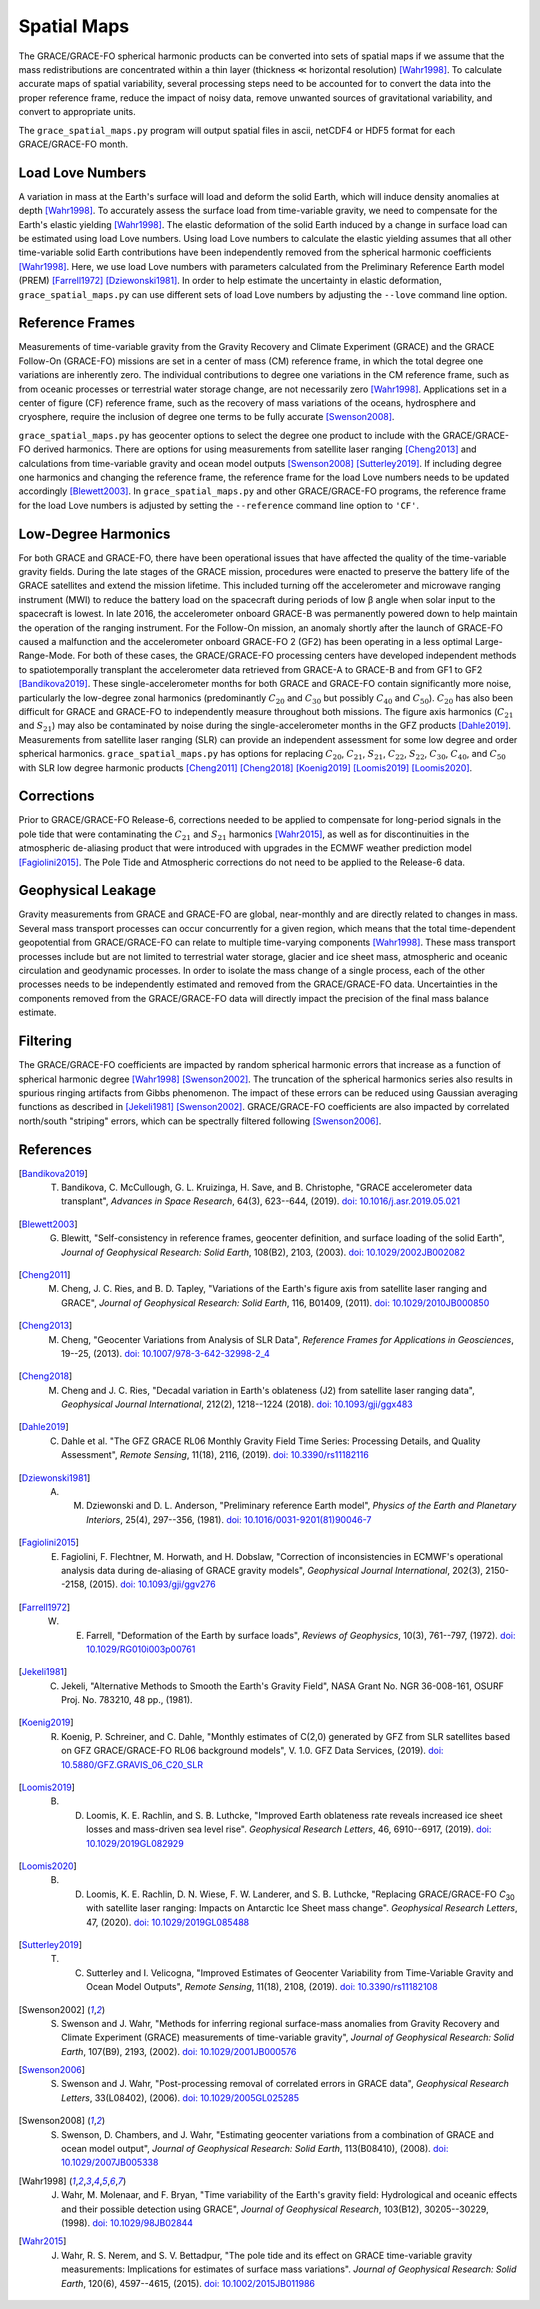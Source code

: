 ============
Spatial Maps
============

The GRACE/GRACE-FO spherical harmonic products can be converted into sets of spatial maps
if we assume that the mass redistributions are concentrated within a thin layer
(thickness |mlt| horizontal resolution) [Wahr1998]_.
To calculate accurate maps of spatial variability, several processing steps need to be accounted for
to convert the data into the proper reference frame, reduce the impact of noisy data,
remove unwanted sources of gravitational variability, and convert to appropriate units.

The ``grace_spatial_maps.py`` program will output spatial files in ascii, netCDF4 or HDF5 format
for each GRACE/GRACE-FO month.

Load Love Numbers
#################

A variation in mass at the Earth's surface will load and deform the solid Earth,
which will induce density anomalies at depth [Wahr1998]_.
To accurately assess the surface load from time-variable gravity,
we need to compensate for the Earth's elastic yielding [Wahr1998]_.
The elastic deformation of the solid Earth induced by a change in surface load
can be estimated using load Love numbers.
Using load Love numbers to calculate the elastic yielding assumes that
all other time-variable solid Earth contributions have been independently
removed from the spherical harmonic coefficients [Wahr1998]_.
Here, we use load Love numbers with parameters calculated from
the Preliminary Reference Earth model (PREM) [Farrell1972]_ [Dziewonski1981]_.
In order to help estimate the uncertainty in elastic deformation,
``grace_spatial_maps.py`` can use different sets of load Love numbers by adjusting the
``--love`` command line option.

Reference Frames
################

Measurements of time-variable gravity from the Gravity Recovery and Climate Experiment (GRACE)
and the GRACE Follow-On (GRACE-FO) missions are set in a center of mass (CM) reference frame,
in which the total degree one variations are inherently zero.
The individual contributions to degree one variations in the CM reference frame,
such as from oceanic processes or terrestrial water storage change, are not necessarily zero [Wahr1998]_.
Applications set in a center of figure (CF) reference frame,
such as the recovery of mass variations of the oceans, hydrosphere and cryosphere,
require the inclusion of degree one terms to be fully accurate [Swenson2008]_.

``grace_spatial_maps.py`` has geocenter options to select the degree one product to
include with the GRACE/GRACE-FO derived harmonics.
There are options for using measurements from satellite laser ranging [Cheng2013]_ and
calculations from time-variable gravity and ocean model outputs [Swenson2008]_ [Sutterley2019]_.
If including degree one harmonics and changing the reference frame,
the reference frame for the load Love numbers needs to be updated accordingly [Blewett2003]_.
In ``grace_spatial_maps.py`` and other GRACE/GRACE-FO programs, the reference frame for the load Love numbers
is adjusted by setting the ``--reference`` command line option to ``'CF'``.

Low-Degree Harmonics
####################

For both GRACE and GRACE-FO, there have been operational issues that have affected the
quality of the time-variable gravity fields.
During the late stages of the GRACE mission, procedures were enacted to preserve the
battery life of the GRACE satellites and extend the mission lifetime.
This included turning off the accelerometer and microwave ranging instrument (MWI) to
reduce the battery load on the spacecraft during periods of low |beta| angle when solar
input to the spacecraft is lowest.
In late 2016, the accelerometer onboard GRACE-B was permanently powered down to help
maintain the operation of the ranging instrument.
For the Follow-On mission, an anomaly shortly after the launch of GRACE-FO caused a
malfunction and the accelerometer onboard GRACE-FO 2 (GF2) has been operating in a
less optimal Large-Range-Mode.
For both of these cases, the GRACE/GRACE-FO processing centers have developed
independent methods to spatiotemporally transplant the accelerometer data retrieved
from GRACE-A to GRACE-B and from GF1 to GF2 [Bandikova2019]_.
These single-accelerometer months for both GRACE and GRACE-FO contain significantly
more noise, particularly the low-degree zonal harmonics
(predominantly :math:`C_{20}` and :math:`C_{30}` but possibly :math:`C_{40}` and :math:`C_{50}`).
:math:`C_{20}` has also been difficult for GRACE and GRACE-FO to independently measure
throughout both missions.
The figure axis harmonics (:math:`C_{21}` and :math:`S_{21}`) may also be contaminated
by noise during the single-accelerometer months in the GFZ products [Dahle2019]_.
Measurements from satellite laser ranging (SLR) can provide an independent assessment
for some low degree and order spherical harmonics.
``grace_spatial_maps.py`` has options for replacing
:math:`C_{20}`,
:math:`C_{21}`,
:math:`S_{21}`,
:math:`C_{22}`,
:math:`S_{22}`,
:math:`C_{30}`,
:math:`C_{40}`,
and :math:`C_{50}` with
SLR low degree harmonic products [Cheng2011]_ [Cheng2018]_ [Koenig2019]_ [Loomis2019]_ [Loomis2020]_.

Corrections
###########

Prior to GRACE/GRACE-FO Release-6, corrections needed to be applied to compensate
for long-period signals in the pole tide that were contaminating the
:math:`C_{21}` and :math:`S_{21}` harmonics [Wahr2015]_,
as well as for discontinuities in the atmospheric de-aliasing product that were
introduced with upgrades in the ECMWF weather prediction model [Fagiolini2015]_.
The Pole Tide and Atmospheric corrections do not need to be applied to the Release-6 data.

Geophysical Leakage
###################

Gravity measurements from GRACE and GRACE-FO are global, near-monthly and
are directly related to changes in mass.
Several mass transport processes can occur concurrently for a given region,
which means that the total time-dependent geopotential from GRACE/GRACE-FO
can relate to multiple time-varying components [Wahr1998]_.
These mass transport processes include but are not limited to terrestrial water storage,
glacier and ice sheet mass, atmospheric and oceanic circulation and geodynamic processes.
In order to isolate the mass change of a single process, each of the other processes
needs to be independently estimated and removed from the GRACE/GRACE-FO data.
Uncertainties in the components removed from the GRACE/GRACE-FO data will directly
impact the precision of the final mass balance estimate.

Filtering
#########

The GRACE/GRACE-FO coefficients are impacted by random spherical harmonic errors
that increase as a function of spherical harmonic degree [Wahr1998]_ [Swenson2002]_.
The truncation of the spherical harmonics series also results
in spurious ringing artifacts from Gibbs phenomenon.
The impact of these errors can be reduced using Gaussian averaging functions
as described in [Jekeli1981]_ [Swenson2002]_.
GRACE/GRACE-FO coefficients are also impacted by correlated north/south "striping" errors,
which can be spectrally filtered following [Swenson2006]_.

References
##########

.. [Bandikova2019] T. Bandikova, C. McCullough, G. L. Kruizinga, H. Save, and B. Christophe, "GRACE accelerometer data transplant", *Advances in Space Research*, 64(3), 623--644, (2019). `doi: 10.1016/j.asr.2019.05.021 <10.1016/j.asr.2019.05.021>`_

.. [Blewett2003] G. Blewitt, "Self-consistency in reference frames, geocenter definition, and surface loading of the solid Earth", *Journal of Geophysical Research: Solid Earth*, 108(B2), 2103, (2003). `doi: 10.1029/2002JB002082 <https://doi.org/10.1029/2002JB002082>`_

.. [Cheng2011] M. Cheng, J. C. Ries, and B. D. Tapley, "Variations of the Earth's figure axis from satellite laser ranging and GRACE", *Journal of Geophysical Research: Solid Earth*, 116, B01409, (2011). `doi: 10.1029/2010JB000850 <https://doi.org/10.1029/2010JB000850>`_

.. [Cheng2013] M. Cheng, "Geocenter Variations from Analysis of SLR Data", *Reference Frames for Applications in Geosciences*, 19--25, (2013). `doi: 10.1007/978-3-642-32998-2_4 <https://doi.org/10.1007/978-3-642-32998-2_4>`_

.. [Cheng2018] M. Cheng and J. C. Ries, "Decadal variation in Earth's oblateness (J2) from satellite laser ranging data", *Geophysical Journal International*, 212(2), 1218--1224 (2018). `doi: 10.1093/gji/ggx483 <https://doi.org/10.1093/gji/ggx483>`_

.. [Dahle2019] C. Dahle et al. "The GFZ GRACE RL06 Monthly Gravity Field Time Series: Processing Details, and Quality Assessment", *Remote Sensing*, 11(18), 2116, (2019). `doi: 10.3390/rs11182116 <https://doi.org/10.3390/rs11182116>`_

.. [Dziewonski1981] A. M. Dziewonski and D. L. Anderson, "Preliminary reference Earth model", *Physics of the Earth and Planetary Interiors*, 25(4), 297--356, (1981). `doi: 10.1016/0031-9201(81)90046-7 <https://doi.org/10.1016/0031-9201(81)90046-7>`_

.. [Fagiolini2015] E. Fagiolini, F. Flechtner, M. Horwath, and H. Dobslaw, "Correction of inconsistencies in ECMWF's operational analysis data during de-aliasing of GRACE gravity models", *Geophysical Journal International*, 202(3), 2150--2158, (2015). `doi: 10.1093/gji/ggv276 <https://doi.org/10.1093/gji/ggv276>`_

.. [Farrell1972] W. E. Farrell, "Deformation of the Earth by surface loads", *Reviews of Geophysics*, 10(3), 761--797, (1972). `doi: 10.1029/RG010i003p00761 <https://doi.org/10.1029/RG010i003p00761>`_

.. [Jekeli1981] C. Jekeli, "Alternative Methods to Smooth the Earth's Gravity Field", NASA Grant No. NGR 36-008-161, OSURF Proj. No. 783210, 48 pp., (1981).

.. [Koenig2019] R. Koenig, P. Schreiner, and C. Dahle, "Monthly estimates of C(2,0) generated by GFZ from SLR satellites based on GFZ GRACE/GRACE-FO RL06 background models", V. 1.0. GFZ Data Services, (2019). `doi: 10.5880/GFZ.GRAVIS_06_C20_SLR <http://doi.org/10.5880/GFZ.GRAVIS_06_C20_SLR>`_

.. [Loomis2019] B. D. Loomis, K. E. Rachlin, and S. B. Luthcke, "Improved Earth oblateness rate reveals increased ice sheet losses and mass-driven sea level rise". *Geophysical Research Letters*, 46, 6910--6917, (2019). `doi: 10.1029/2019GL082929 <https://doi.org/10.1029/2019GL082929>`_

.. [Loomis2020] B. D. Loomis, K. E. Rachlin, D. N. Wiese, F. W. Landerer, and S. B. Luthcke, "Replacing GRACE/GRACE-FO *C*\ :sub:`30` with satellite laser ranging: Impacts on Antarctic Ice Sheet mass change". *Geophysical Research Letters*, 47, (2020). `doi: 10.1029/2019GL085488 <https://doi.org/10.1029/2019GL085488>`_

.. [Sutterley2019] T. C. Sutterley and I. Velicogna, "Improved Estimates of Geocenter Variability from Time-Variable Gravity and Ocean Model Outputs", *Remote Sensing*, 11(18), 2108, (2019). `doi: 10.3390/rs11182108 <https://doi.org/10.3390/rs11182108>`_

.. [Swenson2002] S. Swenson and J. Wahr, "Methods for inferring regional surface-mass anomalies from Gravity Recovery and Climate Experiment (GRACE) measurements of time-variable gravity", *Journal of Geophysical Research: Solid Earth*, 107(B9), 2193, (2002). `doi: 10.1029/2001JB000576 <https://doi.org/10.1029/2001JB000576>`_

.. [Swenson2006] S. Swenson and J. Wahr, "Post-processing removal of correlated errors in GRACE data", *Geophysical Research Letters*, 33(L08402), (2006). `doi: 10.1029/2005GL025285 <https://doi.org/10.1029/2005GL025285>`_

.. [Swenson2008] S. Swenson, D. Chambers, and J. Wahr, "Estimating geocenter variations from a combination of GRACE and ocean model output", *Journal of Geophysical Research: Solid Earth*, 113(B08410), (2008). `doi: 10.1029/2007JB005338 <https://doi.org/10.1029/2007JB005338>`_

.. [Wahr1998] J. Wahr, M. Molenaar, and F. Bryan, "Time variability of the Earth's gravity field: Hydrological and oceanic effects and their possible detection using GRACE", *Journal of Geophysical Research*, 103(B12), 30205--30229, (1998). `doi: 10.1029/98JB02844 <https://doi.org/10.1029/98JB02844>`_

.. [Wahr2015] J. Wahr, R. S. Nerem, and S. V. Bettadpur, "The pole tide and its effect on GRACE time-variable gravity measurements: Implications for estimates of surface mass variations". *Journal of Geophysical Research: Solid Earth*, 120(6), 4597--4615, (2015). `doi: 10.1002/2015JB011986 <https://doi.org/10.1002/2015JB011986>`_

.. |beta|    unicode:: U+03B2 .. GREEK SMALL LETTER BETA
.. |mu|      unicode:: U+03BC .. GREEK SMALL LETTER MU
.. |mlt|     unicode:: U+226A .. MUCH LESS-THAN